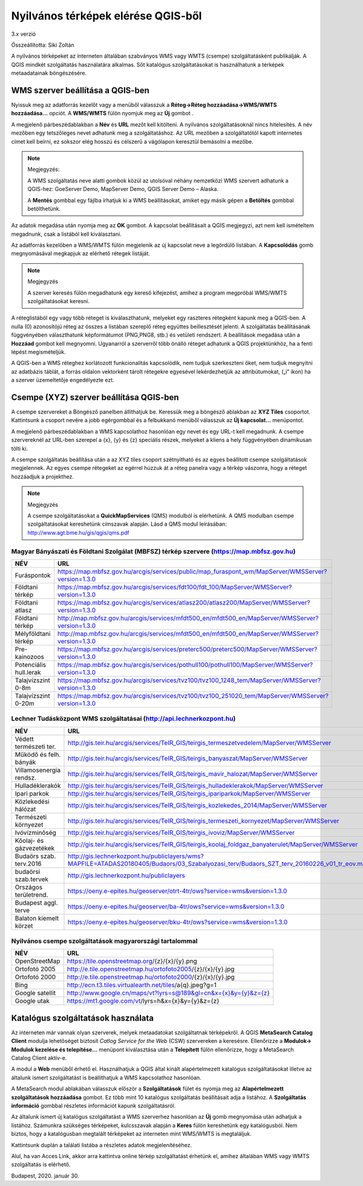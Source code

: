 Nyilvános térképek elérése QGIS-ből
===================================

3.x verzió

Összeállította: Siki Zoltán

A nyilvános térképeket az interneten általában szabványos WMS vagy WMTS (csempe)
szolgáltatásként publikálják. A QGIS mindkét szolgáltatás használatára alkalmas.
Sőt katalógus szolgáltatásokat is használhatunk a térképek metaadatainak böngészésére.

WMS szerver beállítása a QGIS-ben
---------------------------------

Nyissuk meg az adatforrás kezelőt |wms_szolg1_png| vagy a menüből válasszuk a
**Réteg->Réteg hozzáadása->WMS/WMTS hozzáadása…** opciót. A **WMS/WMTS** fülön nyomjuk meg az **Új** gombot .

|wms_szolg2_png|

A megjelenő párbeszédablakban a **Név** és **URL**
mezőt kell kitölteni. A nyilvános szolgáltatásoknál nincs hitelesítés.
A név mezőben egy tetszőleges nevet adhatunk meg a szolgáltatáshoz. Az URL mezőben a szolgáltatótól kapott internetes címet kell beírni, ez sokszor elég hosszú és célszerű a vágólapon keresztül bemásolni a mezőbe.

.. note:: Megjegyzés:

	A WMS szolgáltatás neve alatti gombok közül az utolsóval néhány nemzetközi WMS szervert adhatunk a QGIS-hez: GoeServer Demo, MapServer Demo, QGIS Server Demo – Alaska.

	A **Mentés** gombbal egy fájlba írhatjuk ki a WMS beállításokat, amiket egy másik gépen a **Betöltés** gombbal betölthetünk.

|wms_szolg3_png|

Az adatok megadása után nyomja meg az **OK** gombot.
A kapcsolat beállításait a QGIS megjegyzi, azt nem kell ismételtem megadnunk, csak a listából kell kiválasztani.

Az adatforrás kezelőben a WMS/WMTS fülön megjelenik az új kapcsolat neve a legördülő listában. A **Kapcsolódás**
gomb megnyomásával megkapjuk az elérhető rétegek listáját.

.. note:: Megjegyzés

	A szerver keresés fülön megadhatunk egy kereső kifejezést, amihez a program megpróbál WMS/WMTS szolgáltatásokat keresni.

|wms_szolg4_png|

A réteglistából egy vagy több réteget is kiválaszthatunk, melyeket egy raszteres rétegként kapunk meg a QGIS-ben. A nulla (0) azonosítójú réteg az összes a listában szereplő réteg együttes beillesztését jelenti.
A szolgáltatás beállításának függvényében választhatunk képformátumot (PNG,PNG8, stb.) és vetületi rendszert.
A beállítások megadása után a **Hozzáad** gombot kell megnyomni.
Ugyanarról a szerverről több önálló réteget adhatunk a QGIS projektünkhöz, ha a fenti lépést megismételjük.

A QGIS-ben a WMS réteghez korlátozott funkcionalitás kapcsolódik, nem tudjuk szerkeszteni őket, nem tudjuk megnyitni az adatbázis táblát, a forrás oldalon vektorként tárolt rétegekre egyesével lekérdezhetjük az attribútumokat, („i” ikon) ha a szerver üzemeltetője engedélyezte ezt.

Csempe (XYZ) szerver beállítása QGIS-ben
----------------------------------------

A csempe szervereket a Böngésző panelben állíthatjuk be.
Keressük meg a böngésző ablakban az **XYZ Tiles**
csoportot. Kattintsunk a csoport nevére a jobb egérgombbal és a felbukkanó menüből válasszuk az **Új kapcsolat…** menüpontot.

|wms_szolg5_png|

A megjelenő párbeszédablakban a WMS kapcsolathoz hasonlóan egy nevet és egy URL-t kell megadnunk. A csempe szervereknél az URL-ben szerepel a {x}, {y} és {z} speciális részek, melyeket a kliens a hely függvényében dinamikusan tölti ki.

|wms_szolg6_png|

A csempe szolgáltatás beállítása után a az XYZ tiles csoport szétnyitható és az egyes beállított csempe szolgáltatások megjelennek. Az egyes csempe rétegeket az egérrel húzzuk át a réteg panelra vagy a térkép vászonra, hogy a réteget hozzáadjuk a projekthez.

.. note:: Megjegyzés

	A csempe szolgáltatásokat a **QuickMapServices** (QMS) modulból is elérhetünk.
	A QMS modulban csempe szolgáltatásokat kereshetünk címszavak alapján. Lásd a QMS modul leírásában:
	`http://www.agt.bme.hu/gis/qgis/qms.pdf <http://www.agt.bme.hu/gis/qgis/qms.pdf>`_

Magyar Bányászati és Földtani Szolgálat (MBFSZ) térkép szervere (https://map.mbfsz.gov.hu)
~~~~~~~~~~~~~~~~~~~~~~~~~~~~~~~~~~~~~~~~~~~~~~~~~~~~~~~~~~~~~~~~~~~~~~~~~~~~~~~~~~~~~~~~~~

======================== ===================================================================================================
        NÉV                      URL
======================== ===================================================================================================
Furáspontok              https://map.mbfsz.gov.hu/arcgis/services/public/map_furaspont_wm/MapServer/WMSServer?version=1.3.0
Földtani térkép          https://map.mbfsz.gov.hu/arcgis/services/fdt100/fdt_100/MapServer/WMSServer?version=1.3.0
Földtani atlasz          https://map.mbfsz.gov.hu/arcgis/services/atlasz200/atlasz200/MapServer/WMSServer?version=1.3.0
Földtani térkép          http://map.mbfsz.gov.hu/arcgis/services/mfdt500_en/mfdt500_en/MapServer/WMSServer?version=1.3.0
Mélyföldtani térkép      http://map.mbfsz.gov.hu/arcgis/services/mfdt500_en/mfdt500_en/MapServer/WMSServer?version=1.3.0
Pre-kainozoos            https://map.mbfsz.gov.hu/arcgis/services/preterc500/preterc500/MapServer/WMSServer?version=1.3.0
Potenciális hull.lerak   https://map.mbfsz.gov.hu/arcgis/services/pothull100/pothull100/MapServer/WMSServer?version=1.3.0
Talajvízszint 0-8m       https://map.mbfsz.gov.hu/arcgis/services/tvz100/tvz100_1248_tem/MapServer/WMSServer?version=1.3.0
Talajvízszint 0-20m      https://map.mbfsz.gov.hu/arcgis/services/tvz100/tvz100_251020_tem/MapServer/WMSServer?version=1.3.0
======================== ===================================================================================================

Lechner Tudásközpont WMS szolgáltatásai (http://api.lechnerkozpont.hu)
~~~~~~~~~~~~~~~~~~~~~~~~~~~~~~~~~~~~~~~~~~~~~~~~~~~~~~~~~~~~~~~~~~~~~~

======================== ===================================================================================================
        NÉV                      URL
======================== ===================================================================================================
Védett természeti ter.   http://gis.teir.hu/arcgis/services/TeIR_GIS/teirgis_termeszetvedelem/MapServer/WMSServer
Működő és felh. bányák   http://gis.teir.hu/arcgis/services/TeIR_GIS/teirgis_banyaszat/MapServer/WMSServer
Villamosenergia rendsz.  http://gis.teir.hu/arcgis/services/TeIR_GIS/teirgis_mavir_halozat/MapServer/WMSServer
Hulladéklerakók          http://gis.teir.hu/arcgis/services/TeIR_GIS/teirgis_hulladeklerakok/MapServer/WMSServer
Ipari parkok             http://gis.teir.hu/arcgis/services/TeIR_GIS/teirgis_ipariparkok/MapServer/WMSServer
Közlekedési hálózat      http://gis.teir.hu/arcgis/services/TeIR_GIS/teirgis_kozlekedes_2014/MapServer/WMSServer
Természeti környezet     http://gis.teir.hu/arcgis/services/TeIR_GIS/teirgis_termeszeti_kornyezet/MapServer/WMSServer
Ivóvízminőség            http://gis.teir.hu/arcgis/services/TeIR_GIS/teirgis_ivoviz/MapServer/WMSServer
Kőolaj- és gázvezetékek  http://gis.teir.hu/arcgis/services/TeIR_GIS/teirgis_koolaj_foldgaz_banyaterulet/MapServer/WMSServer
Budaörs szab. terv.2016  http://gis.lechnerkozpont.hu/publiclayers/wms?MAPFILE=ATADAS20180405/Budaors/03_Szabalyozasi_terv/Budaors_SZT_terv_20160226_v01_tr_eov.map
budaörsi szab.tervek     http://gis.lechnerkozpont.hu/publiclayers
Országos területrend.    https://oeny.e-epites.hu/geoserver/otrt-4tr/ows?service=wms&version=1.3.0
Budapest aggl. terve     https://oeny.e-epites.hu/geoserver/ba-4tr/ows?service=wms&version=1.3.0
Balaton kiemelt körzet   https://oeny.e-epites.hu/geoserver/bku-4tr/ows?service=wms&version=1.3.0
======================== ===================================================================================================

Nyilvános csempe szolgáltatások magyarországi tartalommal
~~~~~~~~~~~~~~~~~~~~~~~~~~~~~~~~~~~~~~~~~~~~~~~~~~~~~~~~~

======================== ===================================================================================================
        NÉV                      URL
======================== ===================================================================================================
OpenStreetMap            https://tile.openstreetmap.org/{z}/{x}/{y}.png
Ortofotó 2005            http://e.tile.openstreetmap.hu/ortofoto2005/{z}/{x}/{y}.jpg
Ortofotó 2000            http://e.tile.openstreetmap.hu/ortofoto2000/{z}/{x}/{y}.jpg
Bing                     http://ecn.t3.tiles.virtualearth.net/tiles/a{q}.jpeg?g=1
Google satellit          http://www.google.cn/maps/vt?lyrs=s@189&gl=cn&x={x}&y={y}&z={z}
Google utak              https://mt1.google.com/vt/lyrs=h&x={x}&y={y}&z={z}
======================== ===================================================================================================

Katalógus szolgáltatások használata
-----------------------------------

Az interneten már vannak olyan szerverek, melyek metaadatokat szolgáltatnak térképekről. A QGIS **MetaSearch Catalog Client** modulja lehetőséget biztosít
*Catlog Service for the Web* (CSW) szervereken a keresésre. Ellenőrizze a
**Modulok-> Modulok kezelése és telepítése…** menüpont kiválasztása után a
**Telepített** fülön ellenőrizze, hogy a MetaSearch Catalog Client aktív-e.

|wms_szolg7_png|

A modul a **Web** menüből
érhető el. Használhatjuk a QGIS által kínált alapértelmezett katalógus szolgáltatásokat illetve az általunk ismert szolgáltatást is beállíthatjuk a WMS kapcsolathoz hasonlóan.

A MetaSearch modul ablakában válasszuk először a **Szolgáltatások**
fület és nyomja meg az **Alapértelmezett szolgáltatások hozzáadása**
gombot. Ez több mint 10 katalógus szolgáltatás beállításait adja a listához. A
**Szolgáltatás információ**
gombbal részletes információt kapunk szolgáltatásról.

|wms_szolg8_png|

Az általunk ismert új katalógus szolgáltatást a WMS szerverhez hasonlóan az
**Új** gomb megnyomása után adhatjuk a listához.
Számunkra szükséges térképeket, kulcsszavak alapján a **Keres**
fülön kereshetünk egy katalógusból.
Nem biztos, hogy a katalógusban megtalált térképeket az interneten mint WMS/WMTS is megtaláljuk.

|wms_szolg9_png|

Kattintsunk duplán a találati listába a részletes adatok megjelenítéséhez.

|wms_szolg10_png|

Alul, ha van Acces Link, akkor arra kattintva online térkép szolgáltatást érhetünk el, amihez általában WMS vagy WMTS szolgáltatás is elérhető.

Budapest, 2020. január 30.


.. |wms_szolg1_png| image:: images/wms_szolg1.png
    :width: 0.499cm
    :height: 0.499cm

.. |wms_szolg2_png| image:: images/wms_szolg2.png
    :width: 17cm
    :height: 13.418cm

.. |wms_szolg3_png| image:: images/wms_szolg3.png
    :width: 14cm
    :height: 13.959cm

.. |wms_szolg4_png| image:: images/wms_szolg4.png
    :width: 17cm
    :height: 13.473cm

.. |wms_szolg5_png| image:: images/wms_szolg5.png
    :width: 8.229cm
    :height: 10.266cm

.. |wms_szolg6_png| image:: images/wms_szolg6.png
    :width: 14cm
    :height: 12.261cm

.. |wms_szolg7_png| image:: images/wms_szolg7.png
    :width: 17cm
    :height: 5.847cm

.. |wms_szolg8_png| image:: images/wms_szolg8.png
    :width: 17cm
    :height: 10.809cm

.. |wms_szolg9_png| image:: images/wms_szolg9.png
    :width: 15cm
    :height: 9.53cm

.. |wms_szolg10_png| image:: images/wms_szolg10.png
    :width: 15.875cm
    :height: 11.377cm
